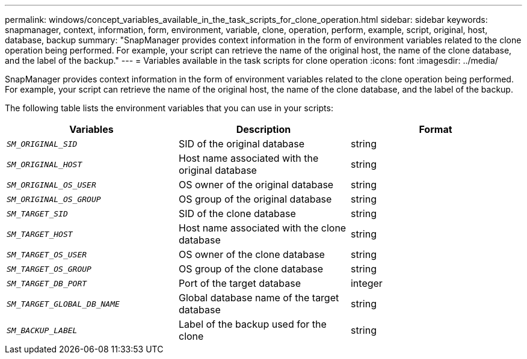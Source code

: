 ---
permalink: windows/concept_variables_available_in_the_task_scripts_for_clone_operation.html
sidebar: sidebar
keywords: snapmanager, context, information, form, environment, variable, clone, operation, perform, example, script, original, host, database, backup
summary: "SnapManager provides context information in the form of environment variables related to the clone operation being performed. For example, your script can retrieve the name of the original host, the name of the clone database, and the label of the backup."
---
= Variables available in the task scripts for clone operation
:icons: font
:imagesdir: ../media/

[.lead]
SnapManager provides context information in the form of environment variables related to the clone operation being performed. For example, your script can retrieve the name of the original host, the name of the clone database, and the label of the backup.

The following table lists the environment variables that you can use in your scripts:

[options="header"]
|===
| Variables| Description| Format
a|
`_SM_ORIGINAL_SID_`
a|
SID of the original database
a|
string
a|
`_SM_ORIGINAL_HOST_`
a|
Host name associated with the original database
a|
string
a|
`_SM_ORIGINAL_OS_USER_`
a|
OS owner of the original database
a|
string
a|
`_SM_ORIGINAL_OS_GROUP_`
a|
OS group of the original database
a|
string
a|
`_SM_TARGET_SID_`
a|
SID of the clone database
a|
string
a|
`_SM_TARGET_HOST_`
a|
Host name associated with the clone database
a|
string
a|
`_SM_TARGET_OS_USER_`
a|
OS owner of the clone database
a|
string
a|
`_SM_TARGET_OS_GROUP_`
a|
OS group of the clone database
a|
string
a|
`_SM_TARGET_DB_PORT_`
a|
Port of the target database
a|
integer
a|
`_SM_TARGET_GLOBAL_DB_NAME_`
a|
Global database name of the target database
a|
string
a|
`_SM_BACKUP_LABEL_`
a|
Label of the backup used for the clone
a|
string
|===
